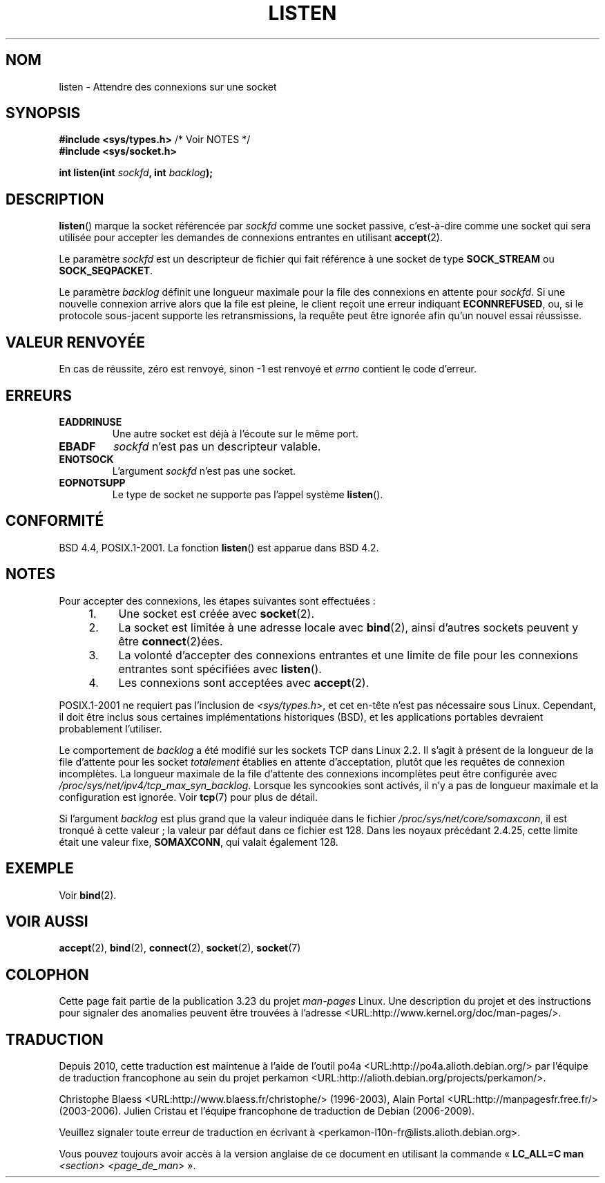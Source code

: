 .\" Copyright (c) 1983, 1991 The Regents of the University of California.
.\" and Copyright (C) 2007, Michael Kerrisk <mtk.manpages@gmail.com>
.\" All rights reserved.
.\"
.\" Redistribution and use in source and binary forms, with or without
.\" modification, are permitted provided that the following conditions
.\" are met:
.\" 1. Redistributions of source code must retain the above copyright
.\"    notice, this list of conditions and the following disclaimer.
.\" 2. Redistributions in binary form must reproduce the above copyright
.\"    notice, this list of conditions and the following disclaimer in the
.\"    documentation and/or other materials provided with the distribution.
.\" 3. All advertising materials mentioning features or use of this software
.\"    must display the following acknowledgement:
.\"	This product includes software developed by the University of
.\"	California, Berkeley and its contributors.
.\" 4. Neither the name of the University nor the names of its contributors
.\"    may be used to endorse or promote products derived from this software
.\"    without specific prior written permission.
.\"
.\" THIS SOFTWARE IS PROVIDED BY THE REGENTS AND CONTRIBUTORS ``AS IS'' AND
.\" ANY EXPRESS OR IMPLIED WARRANTIES, INCLUDING, BUT NOT LIMITED TO, THE
.\" IMPLIED WARRANTIES OF MERCHANTABILITY AND FITNESS FOR A PARTICULAR PURPOSE
.\" ARE DISCLAIMED.  IN NO EVENT SHALL THE REGENTS OR CONTRIBUTORS BE LIABLE
.\" FOR ANY DIRECT, INDIRECT, INCIDENTAL, SPECIAL, EXEMPLARY, OR CONSEQUENTIAL
.\" DAMAGES (INCLUDING, BUT NOT LIMITED TO, PROCUREMENT OF SUBSTITUTE GOODS
.\" OR SERVICES; LOSS OF USE, DATA, OR PROFITS; OR BUSINESS INTERRUPTION)
.\" HOWEVER CAUSED AND ON ANY THEORY OF LIABILITY, WHETHER IN CONTRACT, STRICT
.\" LIABILITY, OR TORT (INCLUDING NEGLIGENCE OR OTHERWISE) ARISING IN ANY WAY
.\" OUT OF THE USE OF THIS SOFTWARE, EVEN IF ADVISED OF THE POSSIBILITY OF
.\" SUCH DAMAGE.
.\"
.\"     $Id: listen.2,v 1.6 1999/05/18 14:10:32 freitag Exp $
.\"
.\" Modified Fri Jul 23 22:07:54 1993 by Rik Faith <faith@cs.unc.edu>
.\" Modified 950727 by aeb, following a suggestion by Urs Thuermann
.\" <urs@isnogud.escape.de>
.\" Modified Tue Oct 22 08:11:14 EDT 1996 by Eric S. Raymond <esr@thyrsus.com>
.\" Modified 1998 by Andi Kleen
.\" Modified 11 May 2001 by Sam Varshavchik <mrsam@courier-mta.com>
.\"
.\"
.\"*******************************************************************
.\"
.\" This file was generated with po4a. Translate the source file.
.\"
.\"*******************************************************************
.TH LISTEN 2 "20 novembre 2008" Linux "Manuel du programmeur Linux"
.SH NOM
listen \- Attendre des connexions sur une socket
.SH SYNOPSIS
.nf
\fB#include <sys/types.h>\fP          /* Voir NOTES */
.br
\fB#include <sys/socket.h>\fP
.sp
\fBint listen(int \fP\fIsockfd\fP\fB, int \fP\fIbacklog\fP\fB);\fP
.fi
.SH DESCRIPTION
\fBlisten\fP() marque la socket référencée par \fIsockfd\fP comme une socket
passive, c'est\-à\-dire comme une socket qui sera utilisée pour accepter les
demandes de connexions entrantes en utilisant \fBaccept\fP(2).

Le paramètre \fIsockfd\fP est un descripteur de fichier qui fait référence à
une socket de type \fBSOCK_STREAM\fP ou \fBSOCK_SEQPACKET\fP.

Le paramètre \fIbacklog\fP définit une longueur maximale pour la file des
connexions en attente pour \fIsockfd\fP. Si une nouvelle connexion arrive alors
que la file est pleine, le client reçoit une erreur indiquant
\fBECONNREFUSED\fP, ou, si le protocole sous\(hyjacent supporte les
retransmissions, la requête peut être ignorée afin qu'un nouvel essai
réussisse.
.SH "VALEUR RENVOYÉE"
En cas de réussite, zéro est renvoyé, sinon \-1 est renvoyé et \fIerrno\fP
contient le code d'erreur.
.SH ERREURS
.TP 
\fBEADDRINUSE\fP
Une autre socket est déjà à l'écoute sur le même port.
.TP 
\fBEBADF\fP
\fIsockfd\fP n'est pas un descripteur valable.
.TP 
\fBENOTSOCK\fP
L'argument \fIsockfd\fP n'est pas une socket.
.TP 
\fBEOPNOTSUPP\fP
Le type de socket ne supporte pas l'appel système \fBlisten\fP().
.SH CONFORMITÉ
BSD\ 4.4, POSIX.1\-2001. La fonction \fBlisten\fP() est apparue dans BSD\ 4.2.
.SH NOTES
Pour accepter des connexions, les étapes suivantes sont effectuées\ :
.RS 4
.IP 1. 4
Une socket est créée avec \fBsocket\fP(2).
.IP 2.
La socket est limitée à une adresse locale avec \fBbind\fP(2), ainsi d'autres
sockets peuvent y être \fBconnect\fP(2)ées.
.IP 3.
La volonté d'accepter des connexions entrantes et une limite de file pour
les connexions entrantes sont spécifiées avec \fBlisten\fP().
.IP 4.
Les connexions sont acceptées avec \fBaccept\fP(2).
.RE
.PP
POSIX.1\-2001 ne requiert pas l'inclusion de \fI<sys/types.h>\fP, et cet
en\(hytête n'est pas nécessaire sous Linux. Cependant, il doit être inclus
sous certaines implémentations historiques (BSD), et les applications
portables devraient probablement l'utiliser.

Le comportement de \fIbacklog\fP a été modifié sur les sockets TCP dans Linux
2.2. Il s'agit à présent de la longueur de la file d'attente pour les socket
\fItotalement\fP établies en attente d'acceptation, plutôt que les requêtes de
connexion incomplètes. La longueur maximale de la file d'attente des
connexions incomplètes peut être configurée avec
\fI/proc/sys/net/ipv4/tcp_max_syn_backlog\fP. Lorsque les syncookies sont
activés, il n'y a pas de longueur maximale et la configuration est
ignorée. Voir \fBtcp\fP(7) pour plus de détail.

.\" The following is now rather historic information (MTK, Jun 05)
.\" Don't rely on this value in portable applications since BSD
.\" (and some BSD-derived systems) limit the backlog to 5.
Si l'argument \fIbacklog\fP est plus grand que la valeur indiquée dans le
fichier \fI/proc/sys/net/core/somaxconn\fP, il est tronqué à cette valeur\ ; la
valeur par défaut dans ce fichier est 128. Dans les noyaux précédant 2.4.25,
cette limite était une valeur fixe, \fBSOMAXCONN\fP, qui valait également 128.
.SH EXEMPLE
Voir \fBbind\fP(2).
.SH "VOIR AUSSI"
\fBaccept\fP(2), \fBbind\fP(2), \fBconnect\fP(2), \fBsocket\fP(2), \fBsocket\fP(7)
.SH COLOPHON
Cette page fait partie de la publication 3.23 du projet \fIman\-pages\fP
Linux. Une description du projet et des instructions pour signaler des
anomalies peuvent être trouvées à l'adresse
<URL:http://www.kernel.org/doc/man\-pages/>.
.SH TRADUCTION
Depuis 2010, cette traduction est maintenue à l'aide de l'outil
po4a <URL:http://po4a.alioth.debian.org/> par l'équipe de
traduction francophone au sein du projet perkamon
<URL:http://alioth.debian.org/projects/perkamon/>.
.PP
Christophe Blaess <URL:http://www.blaess.fr/christophe/> (1996-2003),
Alain Portal <URL:http://manpagesfr.free.fr/> (2003-2006).
Julien Cristau et l'équipe francophone de traduction de Debian\ (2006-2009).
.PP
Veuillez signaler toute erreur de traduction en écrivant à
<perkamon\-l10n\-fr@lists.alioth.debian.org>.
.PP
Vous pouvez toujours avoir accès à la version anglaise de ce document en
utilisant la commande
«\ \fBLC_ALL=C\ man\fR \fI<section>\fR\ \fI<page_de_man>\fR\ ».
